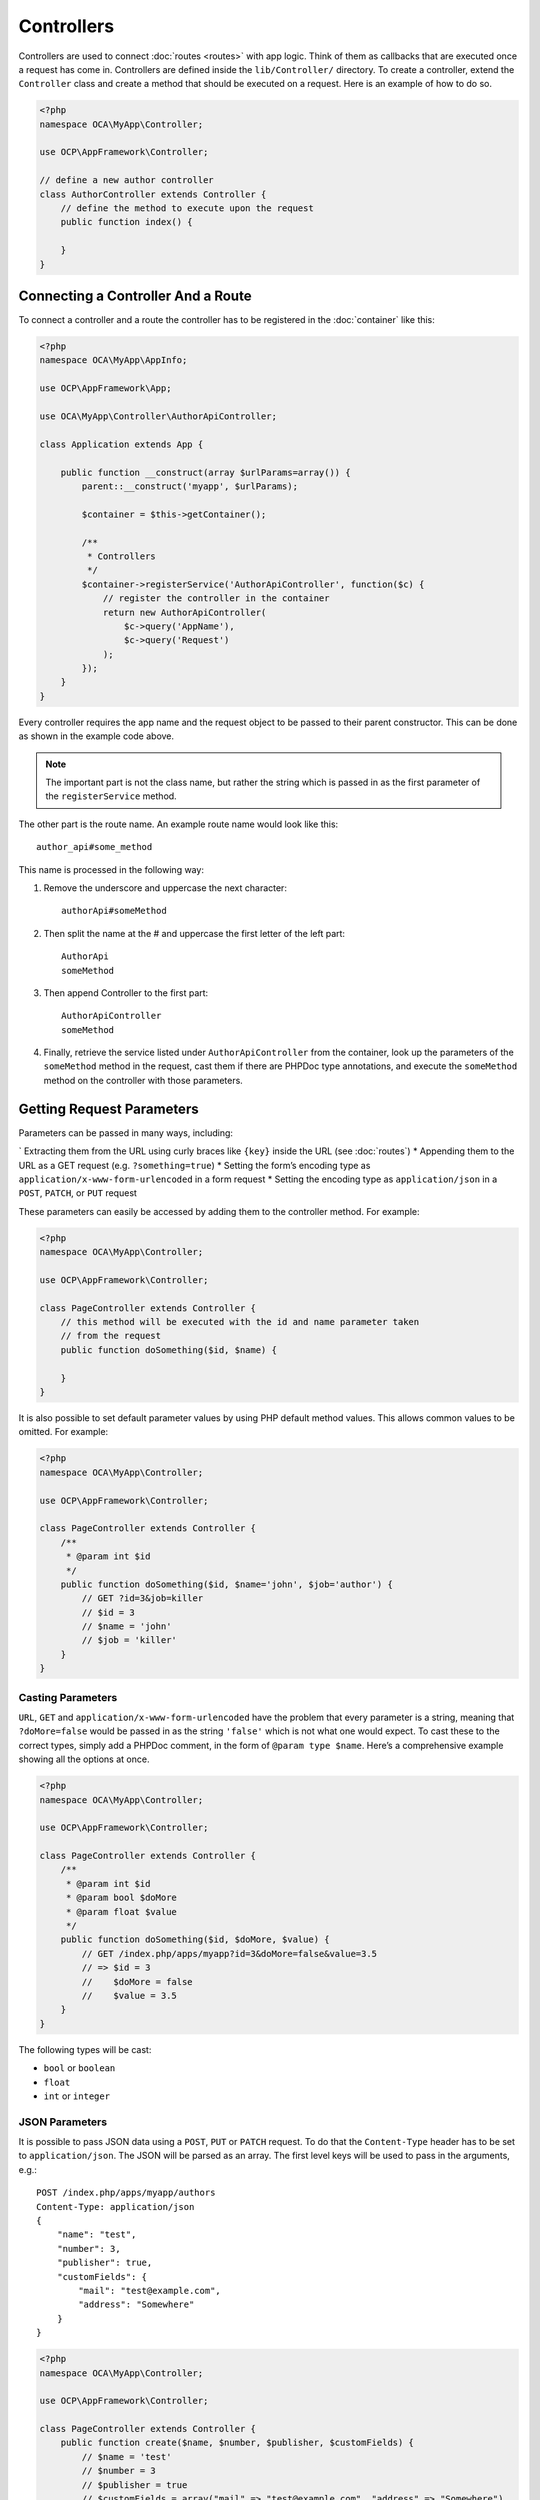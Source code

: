===========
Controllers
===========

.. sectionauthor:: Bernhard Posselt <dev@bernhard-posselt.com>

Controllers are used to connect :doc:`routes <routes>` with app logic. 
Think of them as callbacks that are executed once a request has come in. 
Controllers are defined inside the ``lib/Controller/`` directory.
To create a controller, extend the ``Controller`` class and create a method that should be executed on a request.
Here is an example of how to do so.

.. code-block:: php

    <?php
    namespace OCA\MyApp\Controller;

    use OCP\AppFramework\Controller;

    // define a new author controller
    class AuthorController extends Controller {
        // define the method to execute upon the request
        public function index() {

        }
    }

Connecting a Controller And a Route
====================================

To connect a controller and a route the controller has to be registered in the :doc:`container` like this:

.. code-block:: php

    <?php
    namespace OCA\MyApp\AppInfo;

    use OCP\AppFramework\App;

    use OCA\MyApp\Controller\AuthorApiController;

    class Application extends App {

        public function __construct(array $urlParams=array()) {
            parent::__construct('myapp', $urlParams);

            $container = $this->getContainer();

            /**
             * Controllers
             */
            $container->registerService('AuthorApiController', function($c) {
                // register the controller in the container
                return new AuthorApiController(
                    $c->query('AppName'),
                    $c->query('Request')
                );
            });
        }
    }

Every controller requires the app name and the request object to be passed to their parent constructor. 
This can be done as shown in the example code above. 

.. note::
   The important part is not the class name, but rather the string which is
   passed in as the first parameter of the ``registerService`` method.

The other part is the route name. 
An example route name would look like this::

    author_api#some_method

This name is processed in the following way:

1. Remove the underscore and uppercase the next character::

    authorApi#someMethod

2. Then split the name at the # and uppercase the first letter of the left part::

    AuthorApi
    someMethod

3. Then append Controller to the first part::

    AuthorApiController
    someMethod

4. Finally, retrieve the service listed under ``AuthorApiController`` from the container, look up the parameters of the ``someMethod`` method in the request, cast them if there are PHPDoc type annotations, and execute the ``someMethod`` method on the controller with those parameters.

Getting Request Parameters
==========================

Parameters can be passed in many ways, including:

` Extracting them from the URL using curly braces like ``{key}`` inside the URL (see :doc:`routes`)
* Appending them to the URL as a GET request (e.g. ``?something=true``)
* Setting the form’s encoding type as ``application/x-www-form-urlencoded`` in a form request
* Setting the encoding type as ``application/json`` in a ``POST``, ``PATCH``, or ``PUT`` request

These parameters can easily be accessed by adding them to the controller method.
For example:

.. code-block:: php

    <?php
    namespace OCA\MyApp\Controller;

    use OCP\AppFramework\Controller;

    class PageController extends Controller {
        // this method will be executed with the id and name parameter taken
        // from the request
        public function doSomething($id, $name) {

        }
    }

It is also possible to set default parameter values by using PHP default method values.
This allows common values to be omitted. 
For example:

.. code-block:: php

    <?php
    namespace OCA\MyApp\Controller;

    use OCP\AppFramework\Controller;

    class PageController extends Controller {
        /**
         * @param int $id
         */
        public function doSomething($id, $name='john', $job='author') {
            // GET ?id=3&job=killer
            // $id = 3
            // $name = 'john'
            // $job = 'killer'
        }
    }


Casting Parameters
------------------

``URL``, ``GET`` and ``application/x-www-form-urlencoded`` have the problem that every parameter is a string, meaning that ``?doMore=false`` would be passed in as the string ``'false'`` which is not what one would expect. 
To cast these to the correct types, simply add a PHPDoc comment, in the form of ``@param type $name``.
Here’s a comprehensive example showing all the options at once.

.. code-block:: php

    <?php
    namespace OCA\MyApp\Controller;

    use OCP\AppFramework\Controller;

    class PageController extends Controller {
        /**
         * @param int $id
         * @param bool $doMore
         * @param float $value
         */
        public function doSomething($id, $doMore, $value) {
            // GET /index.php/apps/myapp?id=3&doMore=false&value=3.5
            // => $id = 3
            //    $doMore = false
            //    $value = 3.5
        }
    }

The following types will be cast:

* ``bool`` or ``boolean``
* ``float``
* ``int`` or ``integer``

JSON Parameters
---------------
It is possible to pass JSON data using a ``POST``, ``PUT`` or ``PATCH`` request. 
To do that the ``Content-Type`` header has to be set to ``application/json``. 
The JSON will be parsed as an array.
The first level keys will be used to pass in the arguments, e.g.::

    POST /index.php/apps/myapp/authors
    Content-Type: application/json
    {
        "name": "test",
        "number": 3,
        "publisher": true,
        "customFields": {
            "mail": "test@example.com",
            "address": "Somewhere"
        }
    }

.. code-block:: php

    <?php
    namespace OCA\MyApp\Controller;

    use OCP\AppFramework\Controller;

    class PageController extends Controller {
        public function create($name, $number, $publisher, $customFields) {
            // $name = 'test'
            // $number = 3
            // $publisher = true
            // $customFields = array("mail" => "test@example.com", "address" => "Somewhere")
        }
    }

Reading Headers, Files, Cookies and Environment Variables
---------------------------------------------------------

Headers, files, cookies and environment variables can be accessed directly from the request object:

.. code-block:: php

    <?php
    namespace OCA\MyApp\Controller;

    use OCP\AppFramework\Controller;
    use OCP\IRequest;

    class PageController extends Controller {
        public function someMethod() {
            $type = $this->request->getHeader('Content-Type');  // $_SERVER['HTTP_CONTENT_TYPE']
            $cookie = $this->request->getCookie('myCookie');  // $_COOKIES['myCookie']
            $file = $this->request->getUploadedFile('myfile');  // $_FILES['myfile']
            $env = $this->request->getEnv('SOME_VAR');  // $_ENV['SOME_VAR']
        }
    }

Why should those values be accessed from the request object and not from the global array like ``$_FILES``? 
Simple: `because it's bad practice <http://c2.com/cgi/wiki?GlobalVariablesAreBad>`_ and will make testing harder.

Reading and Writing Session Variables
-------------------------------------

To set, get or modify session variables, the ``ISession`` object has to be injected into the controller.
Then session variables can be accessed like this:

.. note:: The session is closed automatically for writing, unless you add the @UseSession annotation!

.. code-block:: php

    <?php
    namespace OCA\MyApp\Controller;

    use OCP\ISession;
    use OCP\IRequest;
    use OCP\AppFramework\Controller;

    class PageController extends Controller {

        private $session;

        public function __construct($AppName, IRequest $request, ISession $session) {
            parent::__construct($AppName, $request);
            $this->session = $session;
        }

        /**
         * The following annotation is only needed for writing session values
         * @UseSession
         */
        public function writeASessionVariable() {
            // read a session variable
            $value = $this->session['value'];

            // write a session variable
            $this->session['value'] = 'new value';
        }
    }

Setting Cookies
---------------

Cookies can be set or modified directly on the response class:

.. code-block:: php

    <?php
    namespace OCA\MyApp\Controller;

    use DateTime;

    use OCP\AppFramework\Controller;
    use OCP\AppFramework\Http\TemplateResponse;
    use OCP\IRequest;

    class BakeryController extends Controller {
        /**
         * Adds a cookie "foo" with value "bar" that expires after user closes the browser
         * Adds a cookie "bar" with value "foo" that expires 2015-01-01
         */
        public function addCookie() {
            $response = new TemplateResponse(...);
            $response->addCookie('foo', 'bar');
            $response->addCookie('bar', 'foo', new DateTime('2015-01-01 00:00'));
            return $response;
        }

        /**
         * Invalidates the cookie "foo"
         * Invalidates the cookie "bar" and "bazinga"
         */
        public function invalidateCookie() {
            $response = new TemplateResponse(...);
            $response->invalidateCookie('foo');
            $response->invalidateCookies(array('bar', 'bazinga'));
            return $response;
        }
   }


Responses
=========

Similar to how every controller receives a request object, every controller method has to to return a Response. This can be in the form of a Response subclass or in the form of a value that can be handled by a registered responder.

JSON
----

Returning JSON is simple, just pass an array to a ``JSONResponse``:

.. code-block:: php

    <?php
    namespace OCA\MyApp\Controller;

    use OCP\AppFramework\Controller;
    use OCP\AppFramework\Http\JSONResponse;

    class PageController extends Controller {
        public function returnJSON() {
            $params = array('test' => 'hi');
            return new JSONResponse($params);
        }
    }

Because returning JSON is such an common task, there's even a shorter way to do this:

.. code-block:: php

    <?php
    namespace OCA\MyApp\Controller;

    use OCP\AppFramework\Controller;

    class PageController extends Controller {
        public function returnJSON() {
            return array('test' => 'hi');
        }
    }

Why does this work? 
Because the dispatcher sees that the controller did not return a subclass of a ``Response`` and asks the controller to turn the value into a ``Response``. That's where responders come in.

Responders
----------

Responders are short functions that take a value and return a response. 
They are used to return different kinds of responses based on a ``format`` parameter which is supplied by the client. 
Think of an API that is able to return both XML and JSON depending on if you call the URL with::

    ?format=xml

or::

    ?format=json

The appropriate responder is being chosen by the following criteria:

` First the dispatcher checks the Request if there is a ``format`` parameter, e.g.::

    ?format=xml

or::

    /index.php/apps/myapp/authors.{format}

` If there is none, take the ``Accept`` header, use the first mimetype and cut off ``application/``. In the following example the format would be XML::

    Accept: application/xml, application/json

` If there is no Accept header or the responder does not exist, format defaults to ``json``.

By default there is only a responder for JSON but more can be added easily:

.. code-block:: php

    <?php
    namespace OCA\MyApp\Controller;

    use OCP\AppFramework\Controller;
    use OCP\AppFramework\Http\DataResponse;

    class PageController extends Controller {

        public function returnHi() {
            // XMLResponse has to be implemented
            $this->registerResponder('xml', function($value) {
                if ($value instanceof DataResponse) {
                    return new XMLResponse(
                        $value->getData(),
                        $value->getStatus(),
                        $value->getHeaders()
                    );
                } else {
                    return new XMLResponse($value);
                }
            });

            return array('test' => 'hi');
        }

    }

.. note:: 
   The above example would only return XML if the ``format`` parameter was
   ``XML``. If you want to return an XMLResponse regardless of the format
   parameter, extend the Response class and return a new instance of it from the
   controller method instead.

Because returning values works fine in case of a success but not in case of failure that requires a custom HTTP error code, you can always wrap the value in a ``DataResponse``. 
This works for both normal responses and error responses.

.. code-block:: php

    <?php
    namespace OCA\MyApp\Controller;

    use OCP\AppFramework\Controller;
    use OCP\AppFramework\Http\DataResponse;
    use OCP\AppFramework\Http\Http;

    class PageController extends Controller {

        public function returnHi() {
            try {
                return new DataResponse(calculate_hi());
            } catch (\Exception $ex) {
                return new DataResponse(array('msg' => 'not found!'), Http::STATUS_NOT_FOUND);
            }
        }

    }


Templates
---------

A :doc:`template <templates>` can be rendered by returning a ``TemplateResponse``. 
A ``TemplateResponse`` takes the following parameters:

* ``appName``: tells the template engine in which app the template should be located
* ``templateName``: the name of the template inside the ``template/`` folder without the .php extension
* ``parameters``: optional array parameters that are available in the template through $_, e.g.::

    array('key' => 'something')

can be accessed through::

    $_['key']

* ``renderAs``: defaults to ``user``, tells ownCloud if it should include it in the web interface, or in case `blank` is passed solely render the template

.. code-block:: php

    <?php
    namespace OCA\MyApp\Controller;

    use OCP\AppFramework\Controller;
    use OCP\AppFramework\Http\TemplateResponse;

    class PageController extends Controller {
        public function index() {
            $templateName = 'main';  // will use templates/main.php
            $parameters = array('key' => 'hi');
            return new TemplateResponse($this->appName, $templateName, $parameters);
        }
    }

Redirects
---------

A redirect can be achieved by returning a ``RedirectResponse``:

.. code-block:: php

    <?php
    namespace OCA\MyApp\Controller;

    use OCP\AppFramework\Controller;
    use OCP\AppFramework\Http\RedirectResponse;

    class PageController extends Controller {
        public function toGoogle() {
            return new RedirectResponse('https://google.com');
        }
    }

Downloads
---------

A file download can be triggered by returning a ``DownloadResponse``:

.. code-block:: php

    <?php
    namespace OCA\MyApp\Controller;

    use OCP\AppFramework\Controller;
    use OCP\AppFramework\Http\DownloadResponse;

    class PageController extends Controller {
        public function downloadXMLFile() {
            $path = '/some/path/to/file.xml';
            $contentType = 'application/xml';

            return new DownloadResponse($path, $contentType);
        }
    }

Creating Custom Responses
-------------------------

If no premade Response fits the needed use case, its possible to extend the Response base class and custom Response. 
The only thing that needs to be implemented is the ``render`` method which returns the result as string.
Creating a custom ``XMLResponse`` class could look like this:

.. code-block:: php

    <?php
    namespace OCA\MyApp\Http;

    use OCP\AppFramework\Http\Response;

    class XMLResponse extends Response {

        private $xml;

        public function __construct(array $xml) {
            $this->addHeader('Content-Type', 'application/xml');
            $this->xml = $xml;
        }

        public function render() {
            $root = new SimpleXMLElement('<root/>');
            array_walk_recursive($this->xml, array ($root, 'addChild'));
            return $xml->asXML();
        }
    }

Streamed and Lazily Rendered Responses
--------------------------------------

By default all responses are rendered at once and sent as a string through middleware. 
In certain cases this is not a desirable behavior, for instance if you want to stream a file in order to save memory. 
To do that, use the ``OCP\\AppFramework\\Http\\StreamResponse`` class:

.. code-block:: php

    <?php
    namespace OCA\MyApp\Controller;

    use OCP\AppFramework\Controller;
    use OCP\AppFramework\Http\StreamResponse;

    class PageController extends Controller {

        public function downloadXMLFile() {
            return new StreamResponse('/some/path/to/file.xml');
        }
    }

If you want to use a custom, lazily rendered response simply implement the interface ``OCP\\AppFramework\\Http\\ICallbackResponse`` for your response:

.. code-block:: php

    <?php
    namespace OCA\MyApp\Http;

    use OCP\AppFramework\Http\Response;
    use OCP\AppFramework\Http\ICallbackResponse;

    class LazyResponse extends Response implements ICallbackResponse {
        public function callback(IOutput $output) {
            // custom code in here
        }
    }

.. note:: 
   Because this code is rendered after several usually built in helpers, you
   need to take care of errors and proper HTTP caching by yourself.

Modifying the Content Security Policy
-------------------------------------

By default ownCloud disables all resources which are not served on the same domain, forbids cross domain requests and disables inline CSS and JavaScript by setting a `Content Security Policy`_. 
However if an app relies on third party media or other features which are forbidden by the current policy the policy can be relaxed.

.. note:: Double check your content and edge cases before you relax the policy! Also read the `documentation provided by MDN`_

To relax the policy pass an instance of the Content Security Policy class to your response. 
The methods on the class can be chained.
The following methods turn off security features by passing in ``true`` as the ``$isAllowed`` parameter:

* ``allowInlineScript`` (bool $isAllowed)
* ``allowInlineStyle`` (bool $isAllowed)
* ``allowEvalScript`` (bool $isAllowed)

The following methods whitelist domains by passing in a domain or \* for any domain:

* ``addAllowedScriptDomain`` (string $domain)
* ``addAllowedStyleDomain`` (string $domain)
* ``addAllowedFontDomain`` (string $domain)
* ``addAllowedImageDomain`` (string $domain)
* ``addAllowedConnectDomain`` (string $domain)
* ``addAllowedMediaDomain`` (string $domain)
* ``addAllowedObjectDomain`` (string $domain)
* ``addAllowedFrameDomain`` (string $domain)
* ``addAllowedChildSrcDomain`` (string $domain)

The following policy for instance allows images, audio, and videos from other domains:

.. code-block:: php

    <?php
    namespace OCA\MyApp\Controller;

    use OCP\AppFramework\Controller;
    use OCP\AppFramework\Http\TemplateResponse;
    use OCP\AppFramework\Http\ContentSecurityPolicy;

    class PageController extends Controller {
        public function index() {
            $response = new TemplateResponse('myapp', 'main');
            $csp = new ContentSecurityPolicy();
            $csp->addAllowedImageDomain('*');
                ->addAllowedMediaDomain('*');
            $response->setContentSecurityPolicy($csp);
        }
    }

OCS
---

.. note:: 
   This is purely for compatibility reasons. If you are planning to offer an
   external API, go for a :doc:`api` instead.

In order to ease migration from OCS API routes to the App Framework, an additional controller and response have been added. 
To migrate your API you can use the ``OCP\\AppFramework\\OCSController`` base class and return your data in the form of an array in the following way:

.. code-block:: php

    <?php
    namespace OCA\MyApp\Controller;

    use OCP\AppFramework\OCSController;

    class ShareController extends OCSController {

        /**
         * @NoAdminRequired
         * @NoCSRFRequired
         * @PublicPage
         * @CORS
         */
        public function getShares() {
            return [
                'data' => [
                    // actual data is in here
                ],
                // optional
                'statuscode' => 100,
                'status' => 'OK'
            ];
        }
    }

The format parameter works out of the box, no intervention is required.

Handling Errors
---------------

Sometimes a request should fail, for instance if an author with id 1 is requested but does not exist. 
In that case use an appropriate `HTTP error code`_ to signal the client that an error occurred.

Each response subclass has access to the ``setStatus`` method which lets you set an HTTP status code. 
To return a ``JSONResponse`` signaling that the author with id 1 has not been found, use the following code:

.. code-block:: php

    <?php
    namespace OCA\MyApp\Controller;

    use OCP\AppFramework\Controller;
    use OCP\AppFramework\Http;
    use OCP\AppFramework\Http\JSONResponse;

    class AuthorController extends Controller {
        public function show($id) {
            try {
                // try to get author with $id

            } catch (NotFoundException $ex) {
                return new JSONResponse(array(), Http::STATUS_NOT_FOUND);
            }
        }
    }

Authentication
==============

By default every controller method enforces the maximum security, which is:

* Ensure that the user is admin
* Ensure that the user is logged in
* Check the CSRF token

Most of the time though it makes sense to also allow normal users to access the page and the ``PageController->index()`` method should not check the CSRF token because it has not yet been sent to the client and because of that can't work.
To turn off checks the following *Annotations* can be added before the controller:

* ``@NoAdminRequired``: Also users that are not admins can access the page
* ``@NoSubAdminRequired``: Allow normal users access to the page
* ``@NoCSRFRequired``: Don't check the CSRF token (use this wisely since you might create a security hole, to understand what it does see :doc:`../../general/security`)
* ``@PublicPage``: Everyone can access the page without having to log in

A controller method that turns off all checks would look like this:

.. code-block:: php

    <?php
    namespace OCA\MyApp\Controller;

    use OCP\IRequest;
    use OCP\AppFramework\Controller;

    class PageController extends Controller {
        /**
         * @NoAdminRequired
         * @NoCSRFRequired
         * @PublicPage
         */
        public function freeForAll() {

        }
    }
    
.. Links
   
.. _Content Security Policy: https://developer.mozilla.org/en-US/docs/Web/Security/CSP/Introducing_Content_Security_Policy
.. _documentation provided by MDN: https://developer.mozilla.org/en-US/docs/Web/Security/CSP/Introducing_Content_Security_Policy
.. _HTTP error code : https://en.wikipedia.org/wiki/List_of_HTTP_status_codes#4xx_Client_Error
